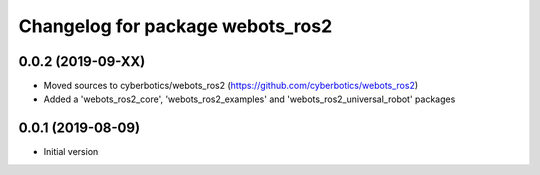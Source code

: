 ^^^^^^^^^^^^^^^^^^^^^^^^^^^^^^^^^
Changelog for package webots_ros2
^^^^^^^^^^^^^^^^^^^^^^^^^^^^^^^^^

0.0.2 (2019-09-XX)
------------------
* Moved sources to cyberbotics/webots_ros2 (https://github.com/cyberbotics/webots_ros2)
* Added a 'webots_ros2_core', 'webots_ros2_examples' and 'webots_ros2_universal_robot' packages

0.0.1 (2019-08-09)
------------------
* Initial version
